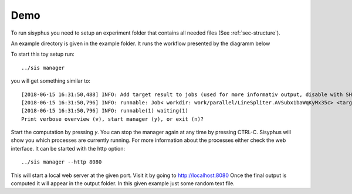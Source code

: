 ====
Demo
====

To run sisyphus you need to setup an experiment folder that contains all needed files (See :ref:`sec-structure`).

An example directory is given in the example folder.
It runs the workflow presented by the diagramm below

.. mermaid::

  graph TD;
      start[Start]:::startclass -- data/5lines.txt --> Splitter
      Splitter -- out_path --> Parallel
      Parallel -- out_path: path, check_block --> Simple
      Parallel -- out --> result[Finish]:::resultclass
      classDef resultclass fill:#f66;
      classDef startclass fill:#63e06d;
      PipeLine -- merger.gz, score --> Parallel

      subgraph pipeline
      Merger -- merger.gz  --> PipeLine
      FinishedParts -. out1.gz --> SimplePart1 -.-> Merger
      FinishedParts -. out2.gz  --> SimplePart2 -.-> Merger
      FinishedParts -. out3.gz  --> SimplePart3 -.-> Merger
      Arguments -- out.gz --> FinishedParts
      Simple -- out.gz --> Arguments
      Arguments -- out.gz  --> CheckState
      CheckState -- score --> PipeLine
    end

To start this toy setup run::

    ../sis manager

you will get something similar to::

    [2018-06-15 16:31:50,488] INFO: Add target result to jobs (used for more informativ output, disable with SHOW_JOB_TARGETS=False)
    [2018-06-15 16:31:50,796] INFO: runnable: Job< workdir: work/parallel/LineSpliter.AVSubx1baWqKyMx35c> <target: result>
    [2018-06-15 16:31:50,796] INFO: runnable(1) waiting(1)
    Print verbose overview (v), start manager (y), or exit (n)?

Start the computation by pressing `y`. You can stop the manager again at any time by pressing CTRL-C.
Sisyphus will show you which processes are currently running. For more information about the processes either check the web interface. It can be started with the http option::

    ../sis manager --http 8080

This will start a local web server at the given port. Visit it by going to http://localhost:8080
Once the final output is computed it will appear in the output folder. In this given example just some random text file.
